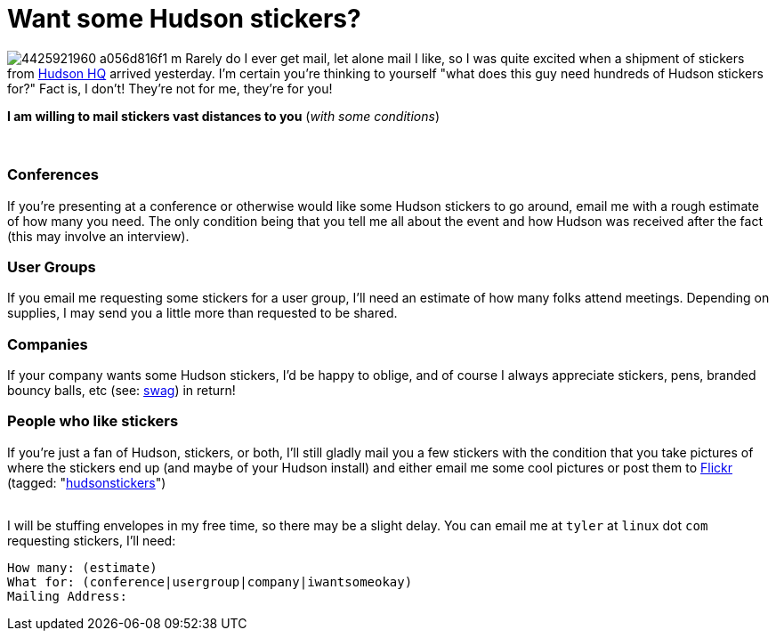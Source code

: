= Want some Hudson stickers?
:page-tags: core , jenkinsci
:page-author: rtyler

image:https://farm3.static.flickr.com/2743/4425921960_a056d816f1_m.jpg[] Rarely do I ever get mail, let alone mail I like, so I was quite excited when a shipment of stickers from https://tinyurl.com/SunSantaClaraCampus[Hudson HQ] arrived yesterday.  I'm certain you're thinking to yourself "what does this guy need hundreds of Hudson stickers for?" Fact is, I don't! They're not for me, they're for you!

*I am willing to mail stickers vast distances to you* (_with some conditions_)

{blank} +

=== Conferences

If you're presenting at a conference or otherwise would like some Hudson stickers to go around, email me with a rough estimate of how many you need. The only condition being that you tell me all about the event and how Hudson was received after the fact (this may involve an interview).

=== User Groups

If you email me requesting some stickers for a user group, I'll need an estimate of how many folks attend meetings. Depending on supplies, I may send you a little more than requested to be shared.

=== Companies

If your company wants some Hudson stickers, I'd be happy to oblige, and of course I always appreciate stickers, pens, branded bouncy balls, etc (see: https://en.wikipedia.org/wiki/Promotional%20item[swag]) in return!

=== People who like stickers

If you're just a fan of Hudson, stickers, or both, I'll still gladly mail you a few stickers with the condition that you take pictures of where the stickers end up (and maybe of your Hudson install) and either email me some cool pictures or post them to https://www.crunchbase.com/company/flickr[Flickr] (tagged: "https://www.flickr.com/photos/agentdero/tags/hudsonstickers/[hudsonstickers]")

{blank} +
I will be stuffing envelopes in my free time, so there may be a slight delay. You can email me at `tyler` at `linux` dot `com` requesting stickers, I'll need:

 How many: (estimate)
 What for: (conference|usergroup|company|iwantsomeokay)
 Mailing Address:
